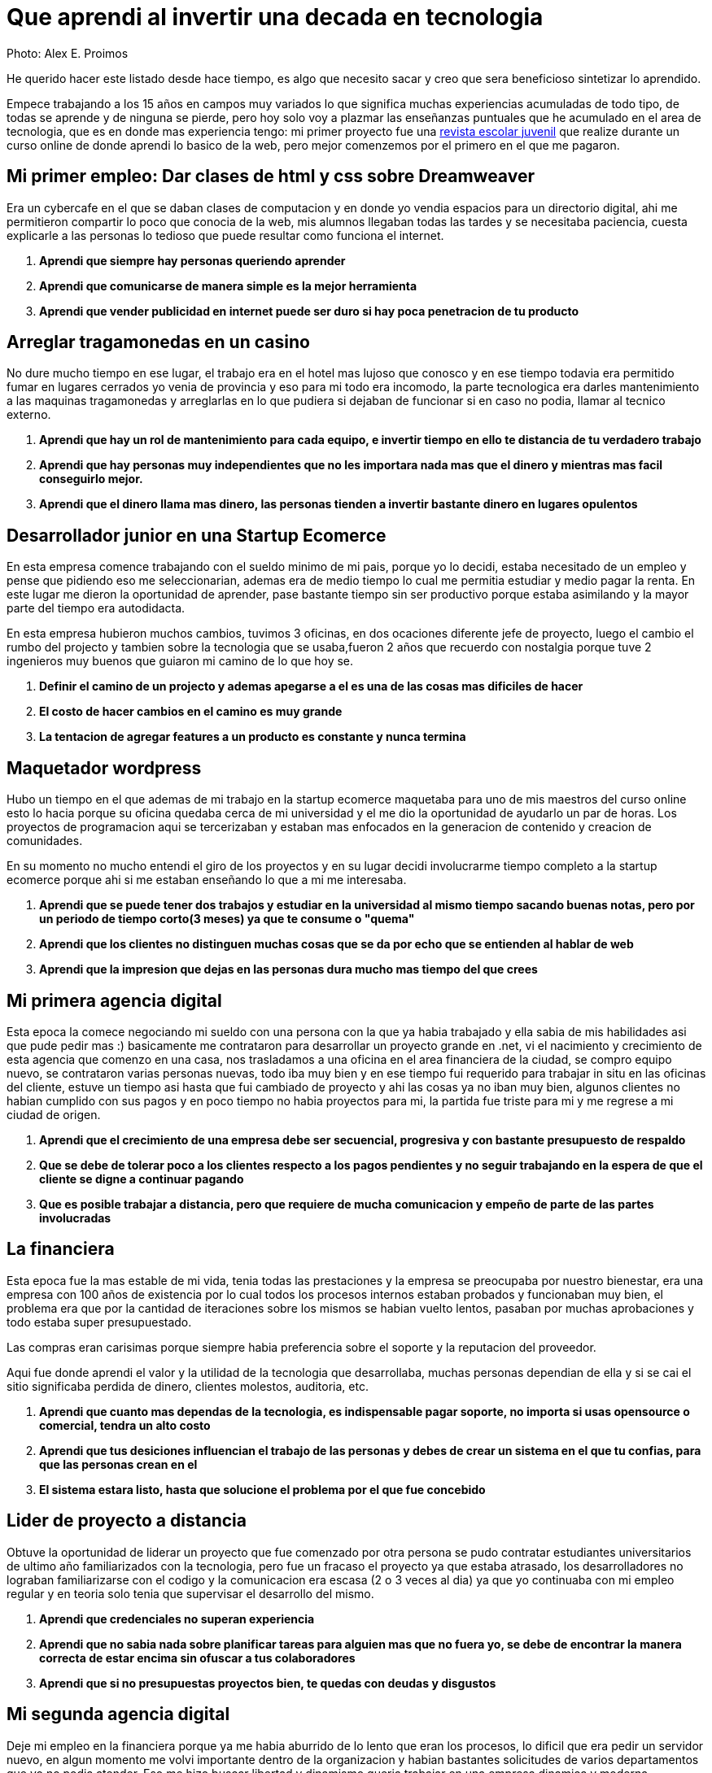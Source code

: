 = Que aprendi al invertir una decada en tecnologia 
:hp-image: http://photo.foter.com/photos/44/office-politics-a-rise-to-the-top-2.jpg
:hp-tags: articles


Photo: Alex E. Proimos


He querido hacer este listado desde hace tiempo, es algo que necesito sacar y creo que sera beneficioso sintetizar lo aprendido.

Empece trabajando a los 15 años en campos muy variados lo que significa muchas experiencias acumuladas de todo tipo, de todas se aprende y de ninguna se pierde, pero hoy solo voy a plazmar las enseñanzas puntuales que he acumulado en el area de tecnologia, que es en donde mas experiencia tengo: mi primer proyecto fue una link:http://mush.5u.com[revista escolar juvenil] que realize durante un curso online de donde aprendi lo basico de la web, pero mejor comenzemos por el primero en el que me pagaron. 


== Mi primer empleo: Dar clases de html y css sobre Dreamweaver
Era un cybercafe en el que se daban clases de computacion y en donde yo vendia espacios para un directorio digital, ahi me permitieron compartir lo poco que conocia de la web, mis alumnos llegaban todas las tardes y se necesitaba paciencia, cuesta explicarle a las personas lo tedioso que puede resultar como funciona el internet.

. *Aprendi que siempre hay personas queriendo aprender*
. *Aprendi que comunicarse de manera simple es la mejor herramienta*
. *Aprendi que vender publicidad en internet puede ser duro si hay poca penetracion de tu producto*

== Arreglar tragamonedas en un casino
No dure mucho tiempo en ese lugar, el trabajo era en el hotel mas lujoso que conosco y en ese tiempo todavia era permitido fumar en lugares cerrados yo venia de provincia y eso para mi todo era incomodo, la parte tecnologica era darles mantenimiento a las maquinas tragamonedas y arreglarlas en lo que pudiera si dejaban de funcionar si en caso no podia, llamar al tecnico externo. 

. *Aprendi que hay un rol de mantenimiento para cada equipo, e invertir tiempo en ello te distancia de tu verdadero trabajo*
. *Aprendi que hay personas muy independientes que no les importara nada mas que el dinero y mientras mas facil conseguirlo mejor.*
. *Aprendi que el dinero llama mas dinero, las personas tienden a invertir bastante dinero en lugares opulentos*

== Desarrollador junior en una Startup Ecomerce
En esta empresa comence trabajando con el sueldo minimo de mi pais, porque yo lo decidi, estaba necesitado de un empleo y pense que pidiendo eso me seleccionarian, ademas era de medio tiempo lo cual me permitia estudiar y medio pagar la renta. En este lugar me dieron la oportunidad de aprender, pase bastante tiempo sin ser productivo porque estaba asimilando y la mayor parte del tiempo era autodidacta.

En esta empresa hubieron muchos cambios, tuvimos 3 oficinas, en dos ocaciones diferente jefe de proyecto, luego el cambio el rumbo del projecto y tambien sobre la tecnologia que se usaba,fueron 2 años que recuerdo con nostalgia porque tuve 2 ingenieros muy buenos que guiaron mi camino de lo que hoy se.


. *Definir el camino de un projecto y ademas apegarse a el es una de las cosas mas dificiles de hacer*

. *El costo de hacer cambios en el camino es muy grande*
. *La tentacion de agregar features a un producto es constante y nunca termina*

== Maquetador wordpress
Hubo un tiempo en el que ademas de mi trabajo en la startup ecomerce maquetaba para uno de mis maestros del curso online esto lo hacia porque su oficina quedaba cerca de mi universidad y el me dio la oportunidad de ayudarlo un par de horas. Los proyectos de programacion aqui se tercerizaban y estaban mas enfocados en la generacion de contenido y creacion de comunidades.

En su momento no mucho entendi el giro de los proyectos y en su lugar decidi involucrarme tiempo completo a la startup ecomerce porque ahi si me estaban enseñando lo que a mi me interesaba.

. *Aprendi que se puede tener dos trabajos y estudiar en la universidad al mismo tiempo sacando buenas notas, pero por un periodo de tiempo corto(3 meses) ya que te consume o "quema"*
. *Aprendi que los clientes no distinguen muchas cosas que se da por echo que se entienden al hablar de web*
. *Aprendi que la impresion que dejas en las personas dura mucho mas tiempo del que crees*

== Mi primera agencia digital
Esta epoca la comece negociando mi sueldo con una persona con la que ya habia trabajado y ella sabia de mis habilidades asi que pude pedir mas :) basicamente me contrataron para desarrollar un proyecto grande en .net, vi el nacimiento y crecimiento de esta agencia que comenzo en una casa, nos trasladamos a una oficina en el area financiera de la ciudad, se compro equipo nuevo, se contrataron varias personas nuevas, todo iba muy bien y en ese tiempo fui requerido para trabajar in situ en las oficinas del cliente, estuve un tiempo asi hasta que fui cambiado de proyecto y ahi las cosas ya no iban muy bien, algunos clientes no habian cumplido con sus pagos y en poco tiempo no habia proyectos para mi, la partida fue triste para mi y me regrese a mi ciudad de origen.

. *Aprendi que el crecimiento de una empresa debe ser secuencial, progresiva y con bastante presupuesto de respaldo*
. *Que se debe de tolerar poco a los clientes respecto a los pagos pendientes y no seguir trabajando en la espera de que el cliente se digne a continuar pagando*
. *Que es posible trabajar a distancia, pero que requiere de mucha comunicacion y empeño de parte de las partes involucradas*

== La financiera 
Esta epoca fue la mas estable de mi vida, tenia todas las prestaciones y la empresa se preocupaba por nuestro bienestar, era una empresa con 100 años de existencia por lo cual todos los procesos internos estaban probados y funcionaban muy bien, el problema era que por la cantidad de iteraciones sobre los mismos se habian vuelto lentos, pasaban por muchas aprobaciones y todo estaba super presupuestado.

Las compras eran carisimas porque siempre habia preferencia sobre el soporte y la reputacion del proveedor.

Aqui fue donde aprendi el valor y la utilidad de la tecnologia que desarrollaba, muchas personas dependian de ella y si se cai el sitio significaba perdida de dinero, clientes molestos, auditoria, etc.

. *Aprendi que cuanto mas dependas de la tecnologia, es indispensable pagar soporte, no importa si usas opensource o comercial, tendra un alto costo*
. *Aprendi que tus desiciones influencian el trabajo de las personas y debes de crear un sistema en el que tu confias, para que las personas crean en el*
. *El sistema estara listo, hasta que solucione el problema por el que fue concebido*

== Lider de proyecto a distancia
Obtuve la oportunidad de liderar un proyecto que fue comenzado por otra persona se pudo contratar estudiantes universitarios de ultimo año familiarizados con la tecnologia, pero fue un fracaso el proyecto ya que estaba atrasado, los desarrolladores no lograban familiarizarse con el codigo y la comunicacion era escasa (2 o 3 veces al dia) ya que yo continuaba con mi empleo regular y en teoria solo tenia que supervisar el desarrollo del mismo.

. *Aprendi que credenciales no superan experiencia*
. *Aprendi que no sabia nada sobre planificar tareas para alguien mas que no fuera yo, se debe de encontrar la manera correcta de estar encima sin ofuscar a tus colaboradores*
. *Aprendi que si no presupuestas proyectos bien, te quedas con deudas y disgustos*

== Mi segunda agencia digital
Deje mi empleo en la financiera porque ya me habia aburrido de lo lento que eran los procesos, lo dificil que era pedir un servidor nuevo, en algun momento me volvi importante dentro de la organizacion y habian bastantes solicitudes de varios departamentos que yo no podia atender. Eso me hizo buscar libertad y dinamismo queria trabajar en una empresa dinamica y moderna.

Esta empresa se veia de muy alto nivel, tenia muy buenas relaciones publicas y ofrecia lo que yo estaba buscando, el primer dia fue fabuloso, hubieron reuniones tipo scrum, mi equipo de trabajo era costoso y la decoracion general de la oficina estaba muy bien hecha.

El problema con esta empresa era su propio exito, habia un exceso de proyectos y hacia falta de talento, la presion sobre todos los empleados era grande.  

. *Aprendi que el diseño grafico es rey, lo que los clientes pagan por lo que ven*
. *Las relaciones publicas mandan en cualquier negocio, presencia online es igual a miles de dolares en contratos*
. *La importancia de que un proyect manager pueda manejar tanto clientes como desarrolladores es crucial, no puedes satisfacer clientes sin satisfacer desarrolladores*


== La agencia de contenidos
Esta agencia fue la mas exitosa respecto al conocimiento de como funciona la web y de como crear una cultura organizacional.

En el pasado habia trabajado con el lider de la agencia y pude ver su crecimiento de 3 a 75 empleados en pocos años, cambio de oficina y creo prestigio a su nombre.

Cuando conoci el modelo de negocio de la empresa años atras no le veia sentido y no lo entendia y de ahi aprendi que *de moneda en moneda se hacen fortunas*

El exito de este lider se basa en identificar el talento y cuidarlo, confiar y delegar aunque no conosca completamente todos los temas que esta tratando, sabe lo que quiere y es humilde al tratar con todos sus colaboradores.

El problema con la empresa era la separacion por personalidades, la rivalidad entre departamentos era muy obvia y el respeto tenia que trabajarse, cada mes se hacian sesiones de resultados con toda la empresa y esto era muy bueno porque se lograba la interaccion que hacia falta diariamente.

. *Aprendi que el respeto (no obligado ni a la fuerza, sino real) es la clave para que un equipo camine durante bastante tiempo y logre solucionar problemas*
. *Aprendi que hay que esforzarse mucho al principio de cada proyecto en dejar claras las espectativas que cada uno de los participantes tiene puesto en ello*
. *Aprendi el tremendo valor que tiene la discrecion y lo poderoso que puede llegar a ser saber manejarlo a tu favor*